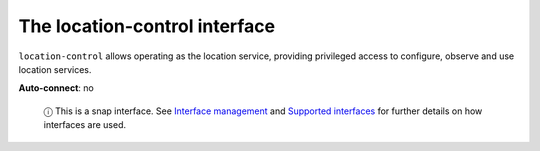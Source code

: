 .. 7860.md

.. \_the-location-control-interface:

The location-control interface
==============================

``location-control`` allows operating as the location service, providing privileged access to configure, observe and use location services.

**Auto-connect**: no

   ⓘ This is a snap interface. See `Interface management <interface-management.md>`__ and `Supported interfaces <supported-interfaces.md>`__ for further details on how interfaces are used.
